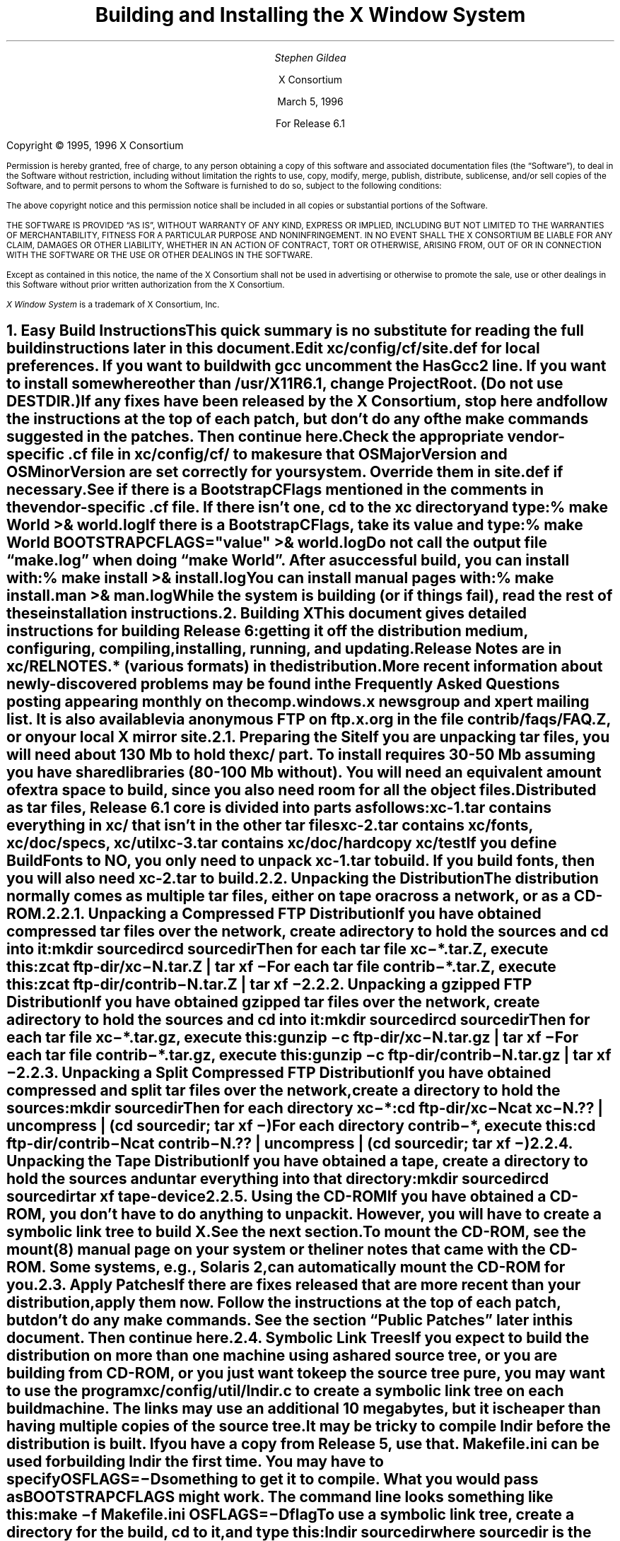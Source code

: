 .\" $XConsortium: INSTALL.ms /main/6 1996/03/05 14:41:10 gildea $
.\" X11R6.1 Installation instructions.  Use troff -ms macros
.ds Ts March 5, 1996\" updated by Emacs
.\"
.ie t \{
.nr LL 6.5i
.\}
.el \{
.nr LL 72n
.na
.if n .pl 9999v		\" no page breaks in nroff
.\}
.nr FL \n(LLu
.nr LT \n(LLu
.ll \n(LLu
.nr PS 11
.de nH
.NH \\$1
\\$2
.XS
\\*(SN \\$2
.XE
.LP
..
.de Ip
.IP "\fB\\$1\fP" \\$2
..
.\"
.ds CH \" empty center heading
.sp 8
.TL
\s+2\fBBuilding and Installing the X Window System\fP\s-2
.AU
.sp 6
\fIStephen Gildea\fP
.AI

X Consortium
.sp 6
\*(Ts

For Release 6.1
.LP
.if t \{\
.bp
\&
.sp 3
.\}
.sp 5
Copyright \(co 1995, 1996 X Consortium
.nr PS 9
.nr VS 11
.LP
Permission is hereby granted, free of charge, to any person obtaining
a copy of this software and associated documentation files (the
\*QSoftware\*U), to deal in the Software without restriction, including
without limitation the rights to use, copy, modify, merge, publish,
distribute, sublicense, and/or sell copies of the Software, and to
permit persons to whom the Software is furnished to do so, subject to
the following conditions:
.LP
The above copyright notice and this permission notice shall be
included in all copies or substantial portions of the Software.
.LP
THE SOFTWARE IS PROVIDED \*QAS IS\*U, WITHOUT WARRANTY OF ANY KIND,
EXPRESS OR IMPLIED, INCLUDING BUT NOT LIMITED TO THE WARRANTIES OF
MERCHANTABILITY, FITNESS FOR A PARTICULAR PURPOSE AND NONINFRINGEMENT.
IN NO EVENT SHALL THE X CONSORTIUM BE LIABLE FOR ANY CLAIM, DAMAGES OR
OTHER LIABILITY, WHETHER IN AN ACTION OF CONTRACT, TORT OR OTHERWISE,
ARISING FROM, OUT OF OR IN CONNECTION WITH THE SOFTWARE OR THE USE OR
OTHER DEALINGS IN THE SOFTWARE.
.LP
Except as contained in this notice, the name of the X Consortium shall
not be used in advertising or otherwise to promote the sale, use or
other dealings in this Software without prior written authorization
from the X Consortium.
.LP
\fIX Window System\fP is a trademark of X Consortium, Inc.
.\"
.if t \{
.OH 'X Version 11, Release 6.1''X Window System Installation'
.EH 'X Window System Installation Version 11, Release 6.1'
.bp 1
.ds CF \\n(PN
.\}
.nr PS 11
.nr VS 13

.nH 1 "Easy Build Instructions"
.\"
This quick summary is no substitute for reading the full build
instructions later in this document.
.LP
Edit \fBxc/config/cf/site.def\fP for local preferences.
If you want to build with \fIgcc\fP
uncomment the \fBHasGcc2\fP line.
If you want to install somewhere other than \fB/usr/X11R6.1\fP,
change
\fBProjectRoot\fP.  (Do \fInot\fP use \fBDESTDIR\fP.)
.LP
If any fixes have been released by the X Consortium, 
stop here and follow the instructions at the top of each patch,
but don't do any of the \fImake\fP
commands suggested in the patches.  Then continue here.
.LP
.\" (never say "vendor.cf", because people look for that literally)
Check the appropriate vendor-specific \fB.cf\fP file in
\fBxc/config/cf/\fP to
make sure that \fBOSMajorVersion\fP and \fBOSMinorVersion\fP are
set correctly for your system.  Override them in \fBsite.def\fP if
necessary.
.LP
See if there is a \fBBootstrapCFlags\fP mentioned in the comments
in the vendor-specific \fB.cf\fP file.
If there isn't one, \fIcd\fP to the \fBxc\fP directory and type:
.ID
% make World >& world.log
.DE
.LP
If there is a \fBBootstrapCFlags\fP, take its value
and type:
.ID
% make World BOOTSTRAPCFLAGS="\fIvalue\fP" >& world.log
.DE
.LP
Do not call the output file \*Qmake.log\*U when doing \*Qmake World\*U.
After a successful build, you can install with:
.ID
% make install >& install.log
.DE
.LP
You can install manual pages with:
.ID
% make install.man >& man.log
.DE
.LP
While the system is building (or if things fail), read the rest of
these installation instructions.


.nH 1 "Building X"

This document gives detailed instructions for building Release 6:
getting it off the
distribution medium, configuring,
compiling, installing, running, and updating.
.LP
Release Notes are in \fBxc/RELNOTES.*\fP (various formats)
in the distribution.
.LP
More recent information about newly-discovered problems may be found
in the \fIFrequently Asked Questions\fP posting appearing monthly on
the comp.windows.x newsgroup and xpert mailing list.  It is also
available via anonymous FTP
on \fBftp.x.org\fP in the file \fBcontrib/faqs/FAQ.Z\fP,
or on your local X mirror site.

.nH 2 "Preparing the Site"

If you are unpacking tar files, you will need about 130 Mb to hold the
\fBxc/\fP part.
To install requires
30-50 Mb assuming you have shared libraries (80-100 Mb without).
You will need an equivalent amount of extra space to build, since you
also need room for all the object files.
.LP
Distributed as tar files, Release 6.1 core is divided into parts as follows:
.LP
.KS
.DS
.ta 1.5i
xc-1.tar	contains everything in xc/ that isn't in the other tar files
xc-2.tar	contains xc/fonts, xc/doc/specs, xc/util
xc-3.tar	contains xc/doc/hardcopy xc/test
.DE
.KE
.LP
If you define BuildFonts to NO, you only need to unpack xc-1.tar to
build.  If you build fonts, then you will also need xc-2.tar to build.

.nH 2 "Unpacking the Distribution"

The distribution normally comes as multiple tar files, either on
tape or across a network, or as a CD-ROM.

.nH 3 "Unpacking a Compressed FTP Distribution"

If you have obtained compressed tar files over the network,
create a directory to hold the sources and \fIcd\fP into it:
.ID
mkdir \fIsourcedir\fP
cd \fIsourcedir\fP
.DE
Then for each tar file \fBxc\-*.tar.Z\fP, execute this:
.ID
zcat\0\fIftp-dir\fP/xc\-\fIN\fP.tar.Z | tar xf\0\-
.DE
.LP
For each tar file \fBcontrib\-*.tar.Z\fP, execute this:
.ID
zcat\0\fIftp-dir\fP/contrib\-\fIN\fP.tar.Z | tar xf\0\-
.DE

.nH 3 "Unpacking a gzipped FTP Distribution"

If you have obtained gzipped tar files over the network,
create a directory to hold the sources and \fIcd\fP into it:
.ID
mkdir \fIsourcedir\fP
cd \fIsourcedir\fP
.DE
Then for each tar file \fBxc\-*.tar.gz\fP, execute this:
.ID
gunzip\0\-c\0\fIftp-dir\fP/xc\-\fIN\fP.tar.gz | tar xf\0\-
.DE
.LP
For each tar file \fBcontrib\-*.tar.gz\fP, execute this:
.ID
gunzip\0\-c\0\fIftp-dir\fP/contrib\-\fIN\fP.tar.gz | tar xf\0\-
.DE

.nH 3 "Unpacking a Split Compressed FTP Distribution"

If you have obtained compressed and split tar files over the network,
create a directory to hold the sources:
.ID
mkdir \fIsourcedir\fP
.DE
Then for each directory \fBxc\-*\fP:
.ID
cd \fIftp-dir\fP/xc\-\fIN\fP
cat xc\-\fIN\fP.?? | uncompress | (cd \fIsourcedir\fP\|; tar xf\0\-\|)
.DE
.LP
For each directory \fBcontrib\-*\fP, execute this:
.ID
cd \fIftp-dir\fP/contrib\-\fIN\fP
cat contrib\-\fIN\fP.?? | uncompress | (cd \fIsourcedir\fP\|; tar xf\0\-\|)
.DE

.nH 3 "Unpacking the Tape Distribution"

If you have obtained a tape,
create a directory to hold the sources and untar everything into that
directory:
.ID
mkdir \fIsourcedir\fP
cd \fIsourcedir\fP
tar xf \fItape-device\fP
.DE

.nH 3 "Using the CD-ROM"

If you have obtained a CD-ROM, you don't have to do anything to unpack
it.  However, you will have to create a symbolic link tree to build X.
See the next section.
.LP
To mount the CD-ROM, see the mount(8) manual page on your system or
the liner notes that came with the CD-ROM.
Some systems, e.g., Solaris 2, can automatically mount the CD-ROM for you.

.nH 2 "Apply Patches"

If there are fixes released that are more recent than your distribution,
apply them now.
Follow the instructions at the top
of each patch, but don't do any make commands.
See the section \*QPublic Patches\*U later in this document.
Then continue here.

.nH 2 "Symbolic Link Trees"

If you expect to build the distribution on more than one machine using
a shared source tree,
or you are building from CD-ROM,
or you just want to keep the source tree pure,
you may want to use the program \fBxc/config/util/lndir.c\fP to create
a symbolic link tree on each build machine.
The links may use an additional 10 megabytes, but it is cheaper
than having multiple copies of the source tree.
.LP
It may be tricky to compile \fIlndir\fP before the distribution is
built.  If you have a copy from Release 5, use that.
\fBMakefile.ini\fP can be used for building \fIlndir\fP the first time.
You may have to specify \fBOSFLAGS=\-D\fP\fIsomething\fP to
get it to compile.
What you would pass as \fBBOOTSTRAPCFLAGS\fP might work.
The command line looks something like this:
.ID
make\0\-f\0Makefile.ini\0OSFLAGS=\-D\fIflag\fP
.DE
.LP
To use a symbolic link tree, create a directory for the build, \fIcd\fP
to it, and type this:
.ID
lndir \fIsourcedir\fP
.DE
.LP
where \fIsourcedir\fP is the pathname of the
directory where you stored the sources.  All of the build instructions
given below should then be done in the build directory on each machine,
rather than in the source directory.
.LP
\fBxc/config/util/mkshadow/\fP contains \fImkshadow\fP, an alternative
program to \fIlndir\fP.

.nH 2 "Configuration Parameters"

Build information for each source directory is in files called
\fBImakefile\fP.  An \fBImakefile\fP, along with local configuration
information in \fBxc/config/cf/\fP, is used by the program \fIimake\fP
to generate a \fBMakefile\fP.
.LP
Most of the configuration work prior to building the release is to
set parameters so that \fIimake\fP will generate correct files.
Most of those parameters are set in \fBxc/config/cf/site.def\fP.
You will also need to check
the appropriate vendor-specific \fB.cf\fP file in \fBxc/config/cf/\fP
to make sure that
OSMajorVersion, OSMinorVersion, and OsTeenyVersion are set correctly
for your system.
Override them in \fBsite.def\fP if necessary.
.LP
The \fBsite.def\fP file has two parts, one protected with
\*Q#ifdef BeforeVendorCF\*U and one with \*Q#ifdef AfterVendorCF\*U.
The file is actually processed twice, once before the \fB.cf\fP file
and once after.  About the only thing you need to set in the \*Qbefore\*U
section is \fBHasGcc2\fP; just about everything else can be set in the
\*Qafter\*U section.
.LP
The sample \fBsite.def\fP also has commented out support to include another 
file, \fBhost.def\fP.  This scheme may be useful if you want to set most
parameters site-wide, but some parameters vary from machine to machine.
If you use a symbolic link tree, you can share \fBsite.def\fP across
all machines, and give each machine its own copy of \fBhost.def\fP.
.LP
The config parameters are listed in \fBxc/config/cf/README\fP, but
here are some of the more common parameters that you may wish to set in
\fBsite.def\fP.
.Ip "ProjectRoot"
The destination where X will be installed.  This variable needs to be
set before you build, as some programs that read files at run-time
have the installation directory compiled in to them.  Assuming you
have set the variable to some value /\fIpath\fP, files will be
installed into /\fIpath\fP/bin, /\fIpath\fP/include/X11,
/\fIpath\fP/lib, and /\fIpath\fP/man.
.Ip "HasGcc"
Set to \fBYES\fP to build with \fIgcc\fP version 1.
.Ip "HasGcc2"
Set to \fBYES\fP to build with \fIgcc\fP version 2.
Both this option and \fBHasGcc\fP look for a compiler named \fIgcc\fP,
but \fBHasGcc2\fP will cause the build to use more features of
\fIgcc\fP 2, such as the ability to compile shared libraries.
.Ip BuildXInputExt
Set to \fBYES\fP to build the X Input Extension.  This extension
requires device-dependent support in the X server, which exists only
in \fIXhp\fP in our implementation.
.Ip BuildPexExt
Set to \fBNO\fP to not build the PEX server extension and fonts.
.Ip "DefaultUsrBin"
This is a directory where programs will be found even if PATH
is not set in the environment.
It is independent of ProjectRoot and defaults to \fB/usr/bin\fP.
It is used, for example, when connecting from a remote system via \fIrsh\fP.
The \fIrstart\fP program installs its server in this directory.
.Ip "InstallServerSetUID"
Some systems require the X server to run as root to access the devices
it needs.  If you are on such a system and will not be using
\fIxdm\fP, you can set this variable to \fBYES\fP to install the X
server setuid to root.  Note that the X server has not been analyzed
by the X Consortium for security in such an installation;
talk to your system manager before setting this variable.
.Ip InstallXdmConfig
By default set to NO, which suppresses installing xdm config files
over existing ones.  Leave it set to NO if your site has customized
the files in \fB/usr/X11R6.1/lib/X11/xdm\fP, as many sites do.
If you don't install the new files, merge any changes
present in the new files.
.Ip "MotifBC"
Causes Xlib and Xt to work around some bugs in older versions of Motif.
Set to \fBYES\fP only if you will be linking with Motif version 1.1.1,
1.1.2, or 1.1.3.
.Ip "GetValuesBC"
Setting this variable to \fBYES\fP allows illegal XtGetValues requests
with NULL ArgVal to usually succeed, as R5 did.  Some applications
erroneously rely on this behavior.  Support for this will be removed
in a future release.
.LP
The following vendor-specific \fB.cf\fP files are in the release but have
not been tested recently and hence probably need changes to work:
\fBapollo.cf\fP, \fBbsd.cf\fP,
\fBconvex.cf\fP,
\fBDGUX.cf\fP,
\fBluna.cf\fP,
\fBmacII.cf\fP,
\fBMips.cf\fP,
\fBmoto.cf\fP,
\fBOki.cf\fP,
\fBpegasus.cf\fP,
\fBx386.cf\fP.
\fBAmoeba.cf\fP is known to require additional patches.
.LP
The file \fBxc/lib/Xdmcp/Wraphelp.c\fP, for XDM-AUTHORIZATION-1, is not
included in this release.  The file is available within the US;
for details get
\fB/pub/R6/xdm-auth/README\fP from ftp.x.org via anonymous FTP.

.nH 2 "System Build Notes"

This section contains hints on building X with specific compilers and
operating systems.
.LP
If the build isn't finding things right, make
sure you are using a compiler for your operating system.  For example, a
pre-compiled \fIgcc\fP for a different OS will not have right symbols
defined, so \fIimake\fP will not work correctly.

.nH 3 "gcc"
.\"
\fIgcc\fP version 2 is in regular use at the X Consortium on Sparc
platforms.
Set the variable \fBHasGcc2\fP.
X will not compile on some systems with \fIgcc\fP version 2.5, 2.5.1, or
2.5.2 because of an incorrect declaration of memmove() in a gcc
include file.
.LP
If you are using a \fIgcc\fP version older than 2.7 on Solaris x86,
you need to specify
.nh
\fBBOOTSTRAPCFLAGS="\-Dsun"\fP
.hy
in the \*Qmake World\*U command.

.nH 3 "Other GNU tools"
.\"
Use of the GNU assembler, \fIas\fP, or linker, \fIld\fP, is not supported.
GNU \fImake\fP is not supported.

.nH 3 "clearmake"
.\"
Atria's \fIclearmake\fP make program, part of their ClearCase product,
is supported as of R6.1.
You will need patches to ClearCase version
2.0.2 or 2.0.3.
You need one of 2.0.3-61 through 2.0.3-69, as
appropriate for your platform, or any later patch that fixes bug #7250.
Even with these patches there is still a bug in clearmake that
prevents it from correctly building the X server on HP-UX (the problem
is building the HP ddx).
.LP
To use clearmake, set the variable \fBHasClearmake\fP to \fBYES\fP.
Once you make Makefiles with HasClearmake, you
cannot go back and use regular make with the same Makefiles.
You can use clearmake without setting HasClearmake,
but you won't be able to take advantage of clearmake's
file-sharing abilities.

.nH 3 "SparcWorks 2.0"

If you have a non-threaded
program and want to debug it with the old SparcWorks 2.0 dbx,
you will need to use the thread stubs library in
\fBxc/util/misc/thr_stubs.c\fP.
Compile it as follows:
.ID
cc -c thr_stubs.c
ar cq libthr_stubs.a thr_stubs.o
ranlib libthr_stubs.a
.DE
Install libthr_stubs.a in the same directory with your X libraries
(e.g., \fB/usr/X11R6.1/lib/libthr_stubs.a\fP).
Add the following line to \fBsite.def\fP:
.ID
#define ExtraLibraries\0\-lsocket\0\-lnsl $(CDEBUGFLAGS:\-g=\-lthr_stubs)
.DE
This example uses a \fImake\fP macro substitution; not all \fImake\fP
implementations support this feature.

.nH 3 "CenterLine C under Solaris 2.3"

If you are using the CenterLine C compiler to compile the distribution
under Solaris 2.3,
place the following line in your \fBsite.def\fP:
.ID
#define HasCenterLineC YES
.DE
If clcc is not in your default search path, add this line to \fBsite.def\fP:
.ID
#define CcCmd /path/to/your/clcc
.DE
.LP
If you are using CodeCenter 4.0.4 or earlier, the following files 
trigger bugs in the \fIclcc\fP optimizer:
.ID
xc/programs/Xserver/cfb16/cfbgetsp.c
xc/programs/Xserver/cfb16/cfbfillsp.c
xc/programs/Xserver/cfb/cfbgetsp.c
.DE
.LP
Thus to build the server, you will have to compile these files by hand
with the \fB\-g\fP flag:
.ID
% cd xc/programs/Xserver/cfb16
% make CDEBUGFLAGS="\-g" cfbgetsp.o cfbfillsp.o
% cd ../cfb 
% make CDEBUGFLAGS="\-g" cfbgetsp.o
.DE
This optimizer bug appears to be fixed in CodeCenter 4.0.6.

.nH 3 "IBM AIX 4.1.4"

On AIX 4.1.4, the file \fBlib/font/Type1/objects.c\fP must be compiled
without optimization (\fB\-O\fP) else the X server will exit when Type 1
fonts are used.

.nH 3 "SunOS 4"

SunOS 4.0 and earlier need BOOTSTRAPCFLAGS=-DNOSTDHDRS because they do
not have unistd.h nor stdlib.h.  Do \fInot\fP supply a BOOTSTRAPCFLAGS
when building any SunOS 4.1 version.

.nH 3 "Microsoft Windows NT"

All of the base libraries are
supported, including multi-threading in Xlib and Xt, but some of the more
complicated applications, specifically \fIxterm\fP and \fIxdm\fP,
are not supported.
.LP
There are also some other rough edges in the
implementation, such as lack of support for non-socket file descriptors as Xt
alternate inputs and not using the registry for configurable parameters like
the system filenames and search paths.

.nH 3 "Omron Luna"

The Omron Luna platform is no longer supported.
The Luna version of the \fImake\fP program doesn't define the standard
macro MAKE, so you must run it as \*Qmake MAKE=make\*U at top level,
e.g., \*Qmake MAKE=make World\*U.

.nH 2 "The Build"

On NT, type
.ID
nmake World.Win32 > world.log
.DE
On other systems, find the BootstrapCFlags line, if any, in the
vendor-specific \fB.cf\fP file.  If there isn't one, type
.ID
% make World >& world.log
.DE
otherwise type
.ID
% make World BOOTSTRAPCFLAGS="value" >& world.log
.DE
.LP
You can call the output file something other than \*Qworld.log\*U, but
do not call it \*Qmake.log\*U because files with this name are
automatically deleted during the \*Qcleaning\*U stage of the build.
.LP
Because the build can take several hours to complete, you will probably
want to run it in the background and keep a watch on the output.
For example:
.ID
% make World >& world.log &
% tail\0\-f\0world.log
.DE
.LP
If something goes wrong, the easiest thing is to just start over
(typing \*Qmake World\*U again) once you have corrected the problem.

.nH 2 "Installing X"

If everything is built successfully, you can install the software
by typing the following as root:
.ID
% make install >& install.log
.DE
.LP
Again, you might want to run this in the background and use \fItail\fP
to watch the progress.
.LP
You can install the manual pages by typing the following as root:
.ID
% make install.man >& man.log
.DE

.nH 3 "System Installation Notes"

This section contains hints on installing and using X with specific
compilers and operating systems.

.nH 4 "The X Server on AIX 4"

For IBM's AIX 4, you need to make sure the LFT device is associated
with the correct graphics adapter.  It's a one-time setup that does
\fInot\fP happen automatically, even if there's only one graphics
adapter in the system.  To configure the LFT device properly, become
root and start SMIT.  Go to the \*QDevices\*U category, choose
\*QLFT\*U, then \*QDisplays\*U, then \*QMove the LFT to Another
Display\*U.
.LP
Select \*QBoth\*U for when the change should take effect, then select the
display adapter where you want to run the X server.  Confirm the
changes and exit SMIT; from now on, you should be able to run the
server just fine.
.LP
To run \fIXibm\fP from \fIxdm\fP,
you must provide the \*Q\-force\*U flag on the server command line in
the \fBXservers\fP file.

.nH 2 "Shared Libraries"

The version number of some of the the shared libraries has been
changed.
On SunOS 4, which supports minor version numbers for shared libraries,
programs linked with the R6 libraries will use the new libraries with
no special action required.
On other platforms you have the following choices:
.IP 1.
Keep the old versions of the libraries around.
.IP 2.
Relink all applications with the new libraries.
.IP 3.
Create a link from
the old name to the new name.
.IP
For example, to have programs that were linked against libX11.so.6.0 use
libX11.so.6.1, make this link:
.ID
ln\0\-s libX11.so.6.1 libX11.so.6.0
.DE

.nH 2 "Setting Up xterm"

If your \fB/etc/termcap\fP and \fB/usr/lib/terminfo\fP databases do
not have correct entries for \fIxterm\fP, use the sample entries
provided in the directory \fBxc/programs/xterm/\fP.  System V users
may need to compile and install the \fBterminfo\fP entry with the
\fItic\fP utility.
.LP
Since each \fIxterm\fP will need a separate pseudoterminal,
you need a reasonable number of them for normal execution.
You probably will want at least 32 on a small, multiuser system.
On most systems, each pty has two devices, a master and a slave,
which are usually named /dev/tty[pqrstu][0-f] and /dev/pty[pqrstu][0-f].
If you don't have at least the \*Qp\*U and \*Qq\*U sets configured
(try typing \*Qls /dev/?ty??\*U), you should have your system administrator
add them.  This is commonly done by running the \fIMAKEDEV\fP script in
the \fB/dev\fP directory with appropriate arguments.

.nH 2 "Starting Servers at System Boot"

The \fIxfs\fP and \fIxdm\fP programs are designed to be run
automatically at system startup.  Please read the manual pages for
details on setting up configuration files; reasonable sample files are
in \fBxc/programs/xdm/config/\fP and \fBxc/programs/xfs/\fP.

.nH 3 "On BSD-based systems using /etc/rc"

If your system uses an \fB/etc/rc\fP file at boot time, you can
usually enable these programs by placing the following at or near the end
of the file:
.ID
if [ \-f /usr/X11R6.1/bin/xfs ]; then
        /usr/X11R6.1/bin/xfs & echo \-n ' xfs'
fi

if [ \-f /usr/X11R6.1/bin/xdm ]; then
        /usr/X11R6.1/bin/xdm; echo \-n ' xdm'
fi
.DE
.LP
Since \fIxfs\fP can serve fonts over the network,
you do not need to run a font server on every machine with
an X display.  You should start \fIxfs\fP before \fIxdm\fP, since
\fIxdm\fP may start an X server which is a client of the font server.
.LP
The examples here use \fB/usr/X11R6.1/bin\fP, but if you have installed into
a different directory by setting (or unsetting) \fBProjectRoot\fP then you
need to substitute the correct directory.
.LP
If you are unsure about how system boot works, or if your system does
not use \fB/etc/rc\fP, consult your system administrator for help.

.nH 3 "On SystemV-based systems"

There are two ways you can get \
On systems with a \fB/etc/inittab\fP file, you can edit this file to
add the lines
.ID
xfs:3:once:/usr/X11R6.1/bin/xfs
xdm:3:once:/usr/X11R6.1/bin/xdm
.DE
.LP
On some systems, you can edit a file in /etc/init.d to run
the X Consortium xdm instead of the vendor's product xdm.
On Sony this file is /etc/init.d/consxdm.
On IRIX edit /etc/init.d/xdm.

.nH 2 "Using OPEN LOOK applications"

You can use the X11R6 Xsun server with OPEN LOOK applications, but you
must pass the \fB\-swapLkeys\fP flag to the server on startup, or the 
OPEN LOOK Undo, Copy, Paste, Find, and Cut keys may not work correctly.
For example, to run Sun's OpenWindows 3.3 desktop environment with an
X11R6 server, use the command:
.ID
% openwin\0\-server\0/usr/X11R6.1/bin/Xsun\0\-swapLkeys
.DE
.LP
The keysyms reported by keys on the numeric keypad have also changed 
since X11R5; if you find that OpenWindows applications do not respond 
to keypad keys and cursor control keys when using the R6 server, you 
can remap the keypad to generate R5 style keysyms using the following 
\fIxmodmap\fP commands:
.ID
keysym Pause = F21
keysym Print = F22
keysym Break = F23
keysym KP_Equal = F24
keysym KP_Divide = F25
keysym KP_Multiply = F26
keysym KP_Home = F27
keysym KP_Up = Up
keysym KP_Prior = F29
keysym KP_Left = Left
keycode 100 = F31
keysym KP_Right = Right
keysym KP_End = F33
keysym KP_Down = Down
keysym KP_Next = F35
keysym KP_Insert = Insert
keysym KP_Delete = Delete
.DE

.nH 2 "Rebuilding after Patches"

You shouldn't need this right away, but eventually you are probably
going to make changes to the sources, for example by applying
X Consortium public patches.  See the section \*QPublic Patches\*U
later in this document.
.LP
Each patch comes with explicit instructions at the top of it saying
what to do.  Thus the procedure here is only an overview of the types
of commands that might be necessary to rebuild X after changing it.
.LP
If you are building from CD-ROM, apply the patches to the symbolic
link tree.  The links to changed files will be replaced with local
files containing the new contents.
.LP
If only source files are
changed, you should be able to rebuild just by going to the \fBxc\fP
directory in your build tree and typing:
.ID
% make >& make.log
.DE
.LP
If configuration files are changed, the safest thing to do is type:
.ID
% make Everything >& every.log
.DE
.LP
\*QEverything\*U is similar to \*QWorld\*U in that it rebuilds every
\fBMakefile\fP, but unlike \*QWorld\*U it does not delete the
existing objects, libraries, and executables, and only rebuilds
what is out of date.

.nH 2 "Formatting the Documentation"

The PostScript files in \fBxc/doc/hardcopy\fP can be generated from the
sources in \fBxc/doc/specs\fP.  Most of the documentation is in troff using
the \|\-ms macros.  The easiest way to format it is to use the Imakefiles
provided.
.LP
Set the name of your local troff program by
setting the variable \fBTroffCmd\fP in \fBxc/config/cf/site.def\fP.
Then build the Makefiles:
.ID
cd xc/doc
make SUBDIRS=specs Makefiles
.DE
.LP
Finally, go to the directory you are interested in and type \*Qmake\*U
there.  This command will generate \fB.PS\fP files.
You can also generate text files by specifying the document name with
a \fB.txt\fP extension as a \fImake\fP target, e.g., \*Qmake
icccm.txt\*U.


.nH 1 "Public Patches"

X Consortium may from time to time issue public patches to the latest
public release to fix any
serious problems that are discovered.
Such fixes are a subset of fixes available to
Consortium members.  Public patches are available over the Internet in
two ways: via anonymous
FTP, and via the xstuff mail server.
.LP
Fixes are available via anonymous FTP to ftp.x.org,
in the directory \fB/pub/R6.1/fixes/\fP, or from your local X mirror site.
Check the site closest to you first.
.LP
You can determine which public patches have been applied to your
source tree by examining the \*QVERSION\*U line of \fBxc/bug-report\fP.
The distribution you get might already have some patches applied; you
only need to apply later patches.  If you try to apply patches out of
order or apply patches that
are already in your tree, \fIpatch\fP will tell you that you have the
wrong version and not apply the patch.
.LP
A copy of the \fIpatch\fP program is in \fBxc/util/patch/\fP.
.\"
.nH 2 "The xstuff Mail Server"
For those without FTP access, individual fixes can be obtained by
electronic mail by sending a message to
.ID
xstuff@x.org
.DE
.LP
In the usual case,
the message should have a subject line and no body, or a single-line body and
no subject, in either case the line looking like:
.ID
send fixes \fInumber\fP
.DE
.LP
where \fInumber\fP is a decimal number, starting from one.
Large patches are broken up into parts for the convenience of mailers
that cannot handle large messages, for example
\*Q2a\*U, \*Q2b\*U, \*Q2c\*U, \*Q2d\*U, and \*Q2e\*U.
Ask for each part separately,
for example, use this line:
.ID
send fixes 2a
.DE
to get part 2a.  Concatenate all the parts together before applying,
e.g.,
.ID
cat 2[abcde] | patch \|\-p \|\-s
.DE
.LP
To get a
summary of available fixes, email this line to xstuff:
.ID
index fixes
.DE
.LP
If you need help, make the line:
.ID
help
.DE
.LP
Some mailers produce mail headers that are unusable for extracting
return addresses.  If you use such a mailer, you won't get any
response.  If you happen to know an explicit return path, you can
include include one in the body of your message, and the daemon will
use it.  For example:
.ID
path \fIuser\fP%\fIhost\fP.bitnet@mitvma.mit.edu
.DE
.\"
.ie t \{
.\"
.\" print Table of Contents
.if o .bp \" blank page to make count even
.bp 1
.af PN i
.PX
.\}
.el .pl \n(nlu+1v
.\"
.\" Local Variables:
.\" time-stamp-start: "^\\.ds Ts "
.\" time-stamp-end: "\\\\\""
.\" time-stamp-format: "%b %d, %y"
.\" End:
